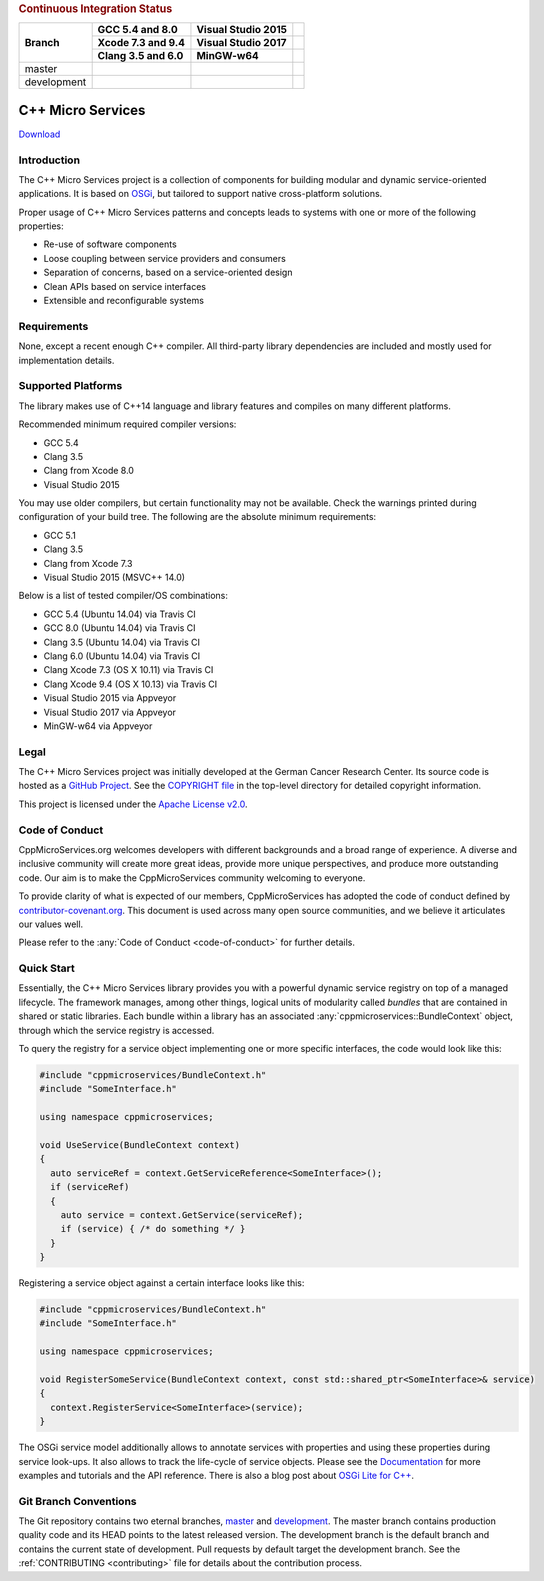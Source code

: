 
.. rubric:: Continuous Integration Status

+-------------+-------------------------+--------------------------+------------------------+
| Branch      | GCC 5.4 and 8.0         | Visual Studio 2015       |                        |
|             +-------------------------+--------------------------+------------------------+
|             | Xcode 7.3 and 9.4       | Visual Studio 2017       |                        |
|             +-------------------------+--------------------------+------------------------+
|             | Clang 3.5 and 6.0       | MinGW-w64                |                        |
+=============+=========================+==========================+========================+
| master      | |Linux Build Status|    | |Windows Build status|   | |Code Coverage Status| |
+-------------+-------------------------+--------------------------+------------------------+
| development | |Linux Build Status     | |Windows Build status    | |Code Coverage Status  |
|             | (development)|          | (development)|           | (development)|         |
+-------------+-------------------------+--------------------------+------------------------+

|Coverity Scan Build Status|


C++ Micro Services
==================

|RTD Build Status (stable)| |RTD Build Status (development)|

`Download <https://github.com/CppMicroServices/CppMicroServices/releases>`_

Introduction
------------

The C++ Micro Services project is a collection of components for building
modular and dynamic service-oriented applications. It is based on
`OSGi <http://osgi.org>`_, but tailored to support native cross-platform solutions.

Proper usage of C++ Micro Services patterns and concepts leads to systems
with one or more of the following properties:

- Re-use of software components
- Loose coupling between service providers and consumers
- Separation of concerns, based on a service-oriented design
- Clean APIs based on service interfaces
- Extensible and reconfigurable systems


Requirements
------------

None, except a recent enough C++ compiler. All third-party library
dependencies are included and mostly used for implementation details.

Supported Platforms
-------------------

The library makes use of C++14 language and library features and compiles
on many different platforms.

Recommended minimum required compiler versions:

- GCC 5.4
- Clang 3.5
- Clang from Xcode 8.0
- Visual Studio 2015

You may use older compilers, but certain functionality may not be
available. Check the warnings printed during configuration of
your build tree. The following are the absolute minimum requirements:

- GCC 5.1
- Clang 3.5
- Clang from Xcode 7.3
- Visual Studio 2015 (MSVC++ 14.0)

Below is a list of tested compiler/OS combinations:

- GCC 5.4 (Ubuntu 14.04) via Travis CI
- GCC 8.0 (Ubuntu 14.04) via Travis CI
- Clang 3.5 (Ubuntu 14.04) via Travis CI
- Clang 6.0 (Ubuntu 14.04) via Travis CI
- Clang Xcode 7.3 (OS X 10.11) via Travis CI
- Clang Xcode 9.4 (OS X 10.13) via Travis CI
- Visual Studio 2015 via Appveyor
- Visual Studio 2017 via Appveyor
- MinGW-w64 via Appveyor

Legal
-----

The C++ Micro Services project was initially developed at the German
Cancer Research Center. Its source code is hosted as a `GitHub Project`_.
See the `COPYRIGHT file`_ in the top-level directory for detailed
copyright information.

This project is licensed under the `Apache License v2.0`_.

Code of Conduct
---------------

CppMicroServices.org welcomes developers with different backgrounds and
a broad range of experience. A diverse and inclusive community will
create more great ideas, provide more unique perspectives, and produce
more outstanding code. Our aim is to make the CppMicroServices community
welcoming to everyone.

To provide clarity of what is expected of our members, CppMicroServices
has adopted the code of conduct defined by
`contributor-covenant.org <http://contributor-covenant.org>`_. This
document is used across many open source communities, and we believe it
articulates our values well.

Please refer to the :any:`Code of Conduct <code-of-conduct>` for further
details.

Quick Start
-----------

Essentially, the C++ Micro Services library provides you with a powerful
dynamic service registry on top of a managed lifecycle. The framework manages,
among other things, logical units of modularity called *bundles* that
are contained in shared or static libraries. Each bundle
within a library has an associated :any:`cppmicroservices::BundleContext`
object, through which the service registry is accessed.

To query the registry for a service object implementing one or more
specific interfaces, the code would look like this:

.. code:: cpp

    #include "cppmicroservices/BundleContext.h"
    #include "SomeInterface.h"

    using namespace cppmicroservices;

    void UseService(BundleContext context)
    {
      auto serviceRef = context.GetServiceReference<SomeInterface>();
      if (serviceRef)
      {
        auto service = context.GetService(serviceRef);
        if (service) { /* do something */ }
      }
    }

Registering a service object against a certain interface looks like
this:

.. code:: cpp

    #include "cppmicroservices/BundleContext.h"
    #include "SomeInterface.h"

    using namespace cppmicroservices;

    void RegisterSomeService(BundleContext context, const std::shared_ptr<SomeInterface>& service)
    {
      context.RegisterService<SomeInterface>(service);
    }

The OSGi service model additionally allows to annotate services with
properties and using these properties during service look-ups. It also
allows to track the life-cycle of service objects. Please see the
`Documentation <http://docs.cppmicroservices.org>`_
for more examples and tutorials and the API reference. There is also a
blog post about `OSGi Lite for C++ <http://blog.cppmicroservices.org/2012/04/15/osgi-lite-for-c++>`_.

Git Branch Conventions
----------------------

The Git repository contains two eternal branches,
`master <https://github.com/CppMicroServices/CppMicroServices/tree/master/>`_
and
`development <https://github.com/CppMicroServices/CppMicroServices/tree/development/>`_.
The master branch contains production quality code and its HEAD points
to the latest released version. The development branch is the default
branch and contains the current state of development. Pull requests by
default target the development branch. See the :ref:`CONTRIBUTING <contributing>`
file for details about the contribution process.


.. _COPYRIGHT file: https://github.com/CppMicroServices/CppMicroServices/blob/development/COPYRIGHT
.. _GitHub Project: https://github.com/CppMicroServices/CppMicroServices
.. _Apache License v2.0: http://www.apache.org/licenses/LICENSE-2.0

.. |Linux Build Status| image:: https://img.shields.io/travis/CppMicroServices/CppMicroServices/master.svg?style=flat-square&label=Linux%20%26%20OS%20X
   :target: http://travis-ci.org/CppMicroServices/CppMicroServices
.. |Windows Build status| image:: https://img.shields.io/appveyor/ci/cppmicroservices/cppmicroservices/master.svg?style=flat-square&label=Windows
   :target: https://ci.appveyor.com/project/cppmicroservices/cppmicroservices/branch/master
.. |Linux Build Status (development)| image:: https://img.shields.io/travis/CppMicroServices/CppMicroServices/development.svg?style=flat-square&label=Linux%20%26%20OS%20X
   :target: https://travis-ci.org/CppMicroServices/CppMicroServices
.. |Windows Build status (development)| image:: https://img.shields.io/appveyor/ci/cppmicroservices/cppmicroservices/development.svg?style=flat-square&label=Windows
   :target: https://ci.appveyor.com/project/cppmicroservices/cppmicroservices/branch/development
.. |Coverity Scan Build Status| image:: https://img.shields.io/coverity/scan/1329.svg?style=flat-square
   :target: https://scan.coverity.com/projects/1329
.. |RTD Build Status (stable)| image:: https://readthedocs.org/projects/cppmicroservices/badge/?version=stable&style=flat-square
   :target: http://docs.cppmicroservices.org/en/stable/?badge=stable
   :alt: Documentation Status (stable)
.. |RTD Build Status (development)| image:: https://readthedocs.org/projects/cppmicroservices/badge/?version=latest&style=flat-square
   :target: http://docs.cppmicroservices.org/en/latest/?badge=development
   :alt: Documentation Status (development)
.. |Code Coverage Status| image:: https://img.shields.io/codecov/c/github/CppMicroServices/CppMicroServices/master.svg?style=flat-square
   :target: https://codecov.io/gh/cppmicroservices/CppMicroServices/branch/master
.. |Code Coverage Status (development)| image:: https://img.shields.io/codecov/c/github/CppMicroServices/CppMicroServices/development.svg?style=flat-square
   :target: https://codecov.io/gh/cppmicroservices/CppMicroServices/branch/development
